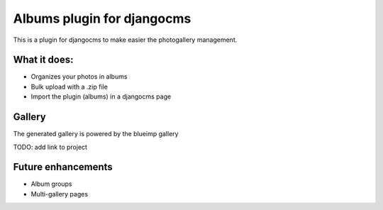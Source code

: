Albums plugin for djangocms
===========================

This is a plugin for djangocms to make easier
the photogallery management.

What it does:
-------------

* Organizes your photos in albums
* Bulk upload with a .zip file
* Import the plugin (albums) in a djangocms page

Gallery
-------

The generated gallery is powered by the blueimp gallery

TODO: add link to project

Future enhancements
-------------------

* Album groups
* Multi-gallery pages
